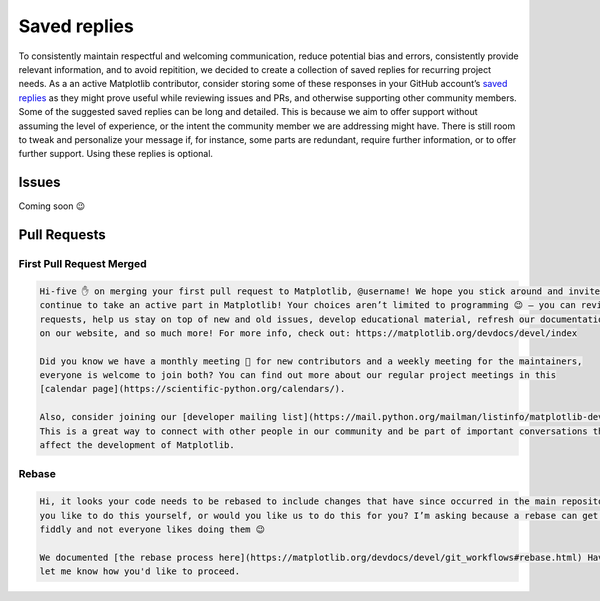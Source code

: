 
.. _saved_replies:

Saved replies
=============

To consistently maintain respectful and welcoming communication, reduce potential bias and errors, consistently provide
relevant information, and to avoid repitition, we decided to create a collection of saved replies for recurring project
needs. As a an active Matplotlib contributor, consider storing some of these responses in your GitHub account’s
`saved replies`_ as they might prove useful while reviewing issues and PRs, and otherwise supporting other community
members. Some of the suggested saved replies can be long and detailed. This is because we aim to offer support without
assuming the level of experience, or the intent the community member we are addressing might have. There is still room
to tweak and personalize your  message if, for instance, some parts are redundant, require further information, or to
offer further support. Using these replies is optional.

.. _saved replies: https://github.com/settings/replies/

Issues
------

Coming soon 😉

Pull Requests
-------------

First Pull Request Merged
^^^^^^^^^^^^^^^^^^^^^^^^^
.. code-block:: md

    Hi-five ✋ on merging your first pull request to Matplotlib, @username! We hope you stick around and invite you to
    continue to take an active part in Matplotlib! Your choices aren’t limited to programming 😉 – you can review pull
    requests, help us stay on top of new and old issues, develop educational material, refresh our documentation, work
    on our website, and so much more! For more info, check out: https://matplotlib.org/devdocs/devel/index

    Did you know we have a monthly meeting 👥 for new contributors and a weekly meeting for the maintainers,
    everyone is welcome to join both? You can find out more about our regular project meetings in this
    [calendar page](https://scientific-python.org/calendars/).

    Also, consider joining our [developer mailing list](https://mail.python.org/mailman/listinfo/matplotlib-devel) ✉️.
    This is a great way to connect with other people in our community and be part of important conversations that
    affect the development of Matplotlib.

Rebase
^^^^^^
.. code-block:: md

    Hi, it looks your code needs to be rebased to include changes that have since occurred in the main repository. Would
    you like to do this yourself, or would you like us to do this for you? I’m asking because a rebase can get a bit
    fiddly and not everyone likes doing them 😉

    We documented [the rebase process here](https://matplotlib.org/devdocs/devel/git_workflows#rebase.html) Have a look and
    let me know how you'd like to proceed.

